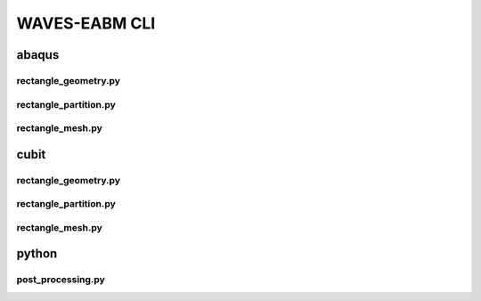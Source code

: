.. _waves_eabm_cli:

##############
WAVES-EABM CLI
##############

.. _abaqus_journal_cli:

******
abaqus
******

.. _abaqus_rectangle_geometry_cli:

rectangle_geometry.py
=====================

.. argparse::
    :ref: eabm_package.abaqus.rectangle_geometry.get_parser

.. _abaqus_rectangle_partition_cli:

rectangle_partition.py
======================

.. argparse::
    :ref: eabm_package.abaqus.rectangle_partition.get_parser

.. _abaqus_rectangle_mesh_cli:

rectangle_mesh.py
=================

.. argparse::
    :ref: eabm_package.abaqus.rectangle_mesh.get_parser

.. _cubit_journal_cli:

*****
cubit
*****

rectangle_geometry.py
=====================

.. argparse::
    :ref: eabm_package.cubit.rectangle_geometry.get_parser

rectangle_partition.py
======================

.. argparse::
    :ref: eabm_package.cubit.rectangle_partition.get_parser

rectangle_mesh.py
=================

.. argparse::
    :ref: eabm_package.cubit.rectangle_mesh.get_parser

******
python
******

.. _eabm_post_processing_cli:

post_processing.py
==================

.. argparse::
    :ref: eabm_package.python.post_processing.get_parser
